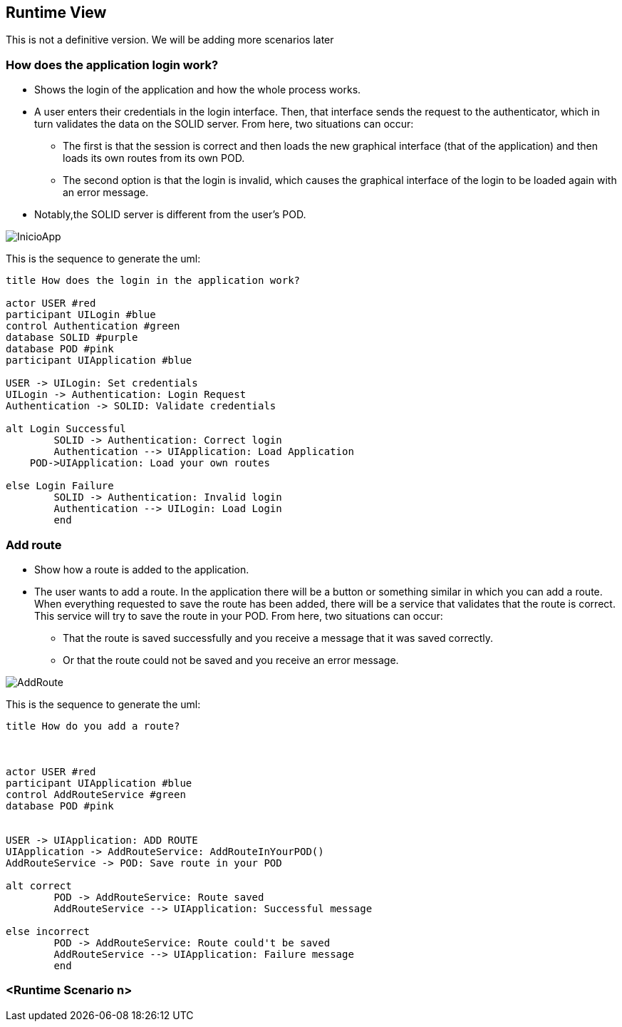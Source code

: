 [[section-runtime-view]]
== Runtime View
This is not a definitive version. We will be adding more scenarios later

=== How does the application login work?

* Shows the login of the application and how the whole process works. 
* A user enters their credentials in the login interface. Then, that interface sends the request to the authenticator, which in turn validates the data on the SOLID server. From here, two situations can occur:
	** The first is that the session is correct and then loads the new graphical interface (that of the application) and then loads its own routes from its own POD.
	** The second option is that the login is invalid, which causes the graphical interface of the login to be loaded again with an error message.
* Notably,the SOLID server is different from the user's POD.

image::./images/InicioApp.png[]

This is the sequence to generate the uml:

[plantuml,"Sequence diagram",png]
----
title How does the login in the application work?

actor USER #red
participant UILogin #blue
control Authentication #green
database SOLID #purple
database POD #pink
participant UIApplication #blue

USER -> UILogin: Set credentials
UILogin -> Authentication: Login Request
Authentication -> SOLID: Validate credentials

alt Login Successful
	SOLID -> Authentication: Correct login
	Authentication --> UIApplication: Load Application
    POD->UIApplication: Load your own routes
	
else Login Failure
	SOLID -> Authentication: Invalid login
	Authentication --> UILogin: Load Login
	end



----
=== Add route

* Show how a route is added to the application.
* The user wants to add a route. In the application there will be a button or something similar in which you can add a route. When everything requested to save the route has been added, there will be a service that validates that the route is correct. This service will try to save the route in your POD. From here, two situations can occur:
** That the route is saved successfully and you receive a message that it was saved correctly.
** Or that the route could not be saved and you receive an error message.

image::./images/AddRoute.png[]

This is the sequence to generate the uml:

[plantuml,"Sequence diagram",png]
----
title How do you add a route?



actor USER #red
participant UIApplication #blue
control AddRouteService #green
database POD #pink


USER -> UIApplication: ADD ROUTE
UIApplication -> AddRouteService: AddRouteInYourPOD()
AddRouteService -> POD: Save route in your POD

alt correct
	POD -> AddRouteService: Route saved
	AddRouteService --> UIApplication: Successful message

else incorrect
	POD -> AddRouteService: Route could't be saved
	AddRouteService --> UIApplication: Failure message
	end
----


=== <Runtime Scenario n>
